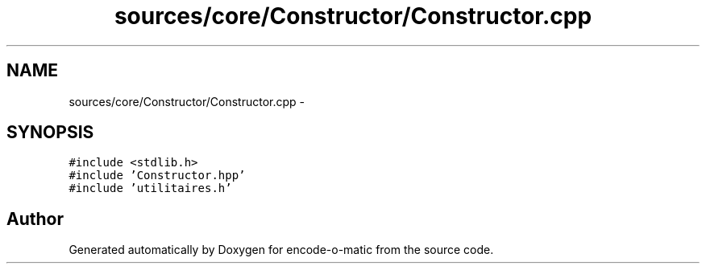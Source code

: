 .TH "sources/core/Constructor/Constructor.cpp" 3 "Sun Sep 27 2015" "encode-o-matic" \" -*- nroff -*-
.ad l
.nh
.SH NAME
sources/core/Constructor/Constructor.cpp \- 
.SH SYNOPSIS
.br
.PP
\fC#include <stdlib\&.h>\fP
.br
\fC#include 'Constructor\&.hpp'\fP
.br
\fC#include 'utilitaires\&.h'\fP
.br

.SH "Author"
.PP 
Generated automatically by Doxygen for encode-o-matic from the source code\&.
